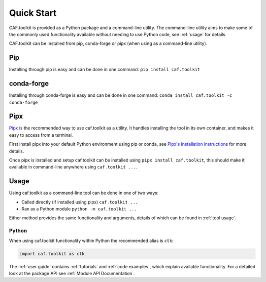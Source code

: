 Quick Start
===========

CAF.toolkit is provided as a Python package and a command-line utility.
The command-line utility aims to make some of the commonly used functionality 
available without needing to use Python code, see :ref:`usage` for details.

CAF.toolkit can be installed from pip, conda-forge or pipx
(when using as a command-line utility).

Pip
---
Installing through pip is easy and can be done in one command:
``pip install caf.toolkit``

conda-forge
-----------
Installing through conda-forge is easy and can be done in one command:
``conda install caf.toolkit -c conda-forge``

Pipx
----

`Pipx <https://pipx.pypa.io/stable/>`__ is the recommended way to use caf.toolkit as a utility.
It handles installing the tool in its own container, and makes it easy to access from a terminal.

First install pipx into your default Python environment using pip or conda, see
`Pipx's installation instructions <https://pipx.pypa.io/stable/installation/>`__ for more details.

Once pipx is installed and setup caf.toolkit can be installed using ``pipx install caf.toolkit``,
this should make it available in command-line anywhere using ``caf.toolkit ...``.


Usage
-----

Using caf.toolkit as a command-line tool can be done in one of two ways:

- Called directly (if installed using pipx) ``caf.toolkit ...``
- Ran as a Python module ``python -m caf.toolkit ...``

Either method provides the same functionality and arguments, details of which
can be found in :ref:`tool usage`.

Python
^^^^^^

When using caf.toolkit functionality within Python the recommended alias is ``ctk``:

.. code:: python

    import caf.toolkit as ctk

The :ref:`user guide` contains :ref:`tutorials` and :ref:`code examples`, which
explain available functionality. For a detailed look at the
package API see :ref:`Module API Documentation`.

